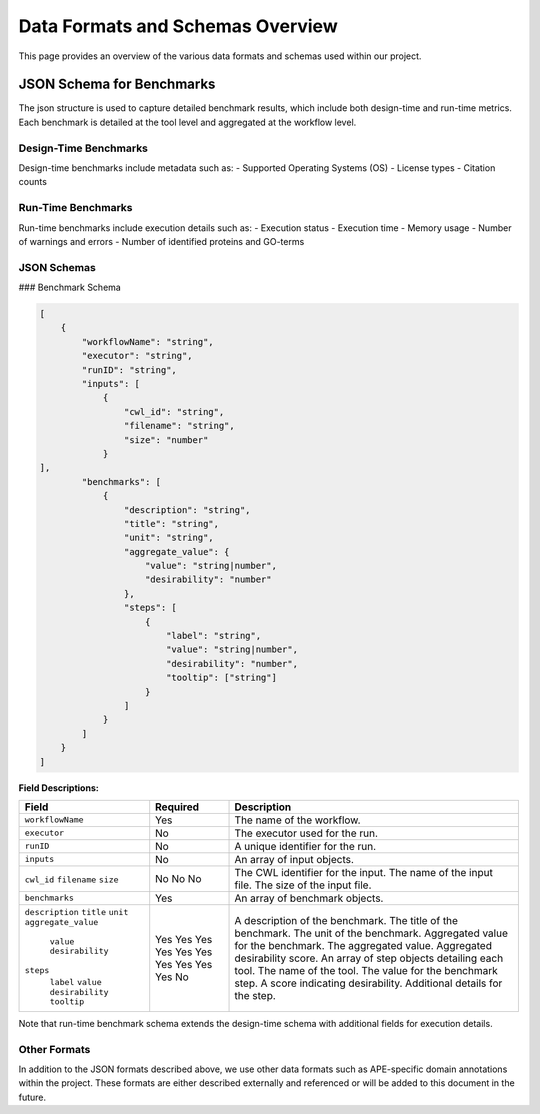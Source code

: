 ###################################
Data Formats and Schemas Overview
###################################

This page provides an overview of the various data formats and schemas used within our project. 

**************************
JSON Schema for Benchmarks
**************************

The json structure is used to capture detailed benchmark results, which include both design-time and run-time metrics. Each benchmark is detailed at the tool level and aggregated at the workflow level. 


Design-Time Benchmarks
-----------------------
Design-time benchmarks include metadata such as:
- Supported Operating Systems (OS)
- License types
- Citation counts

Run-Time Benchmarks
-------------------
Run-time benchmarks include execution details such as:
- Execution status
- Execution time
- Memory usage
- Number of warnings and errors
- Number of identified proteins and GO-terms

JSON Schemas
------------

### Benchmark Schema

.. code-block:: json

    [
        {
            "workflowName": "string",
            "executor": "string",
            "runID": "string",
            "inputs": [
                {   
                    "cwl_id": "string",
                    "filename": "string",
                    "size": "number"
                }
    ],
            "benchmarks": [
                {
                    "description": "string",
                    "title": "string",
                    "unit": "string",
                    "aggregate_value": {
                        "value": "string|number",
                        "desirability": "number"
                    },
                    "steps": [
                        {
                            "label": "string",
                            "value": "string|number",
                            "desirability": "number",
                            "tooltip": ["string"]
                        }
                    ]
                }
            ]
        }
    ]


.. image:: images/run_time_example.png
   :alt: Run-Time Benchmark Visualization

**Field Descriptions:**

+---------------------+----------+-----------------------------------------------------------+
| Field               | Required | Description                                               |
+=====================+==========+===========================================================+
| ``workflowName``    | Yes      | The name of the workflow.                                 |
+---------------------+----------+-----------------------------------------------------------+
| ``executor``        | No       | The executor used for the run.                            |
+---------------------+----------+-----------------------------------------------------------+
| ``runID``           | No       | A unique identifier for the run.                          |
+---------------------+----------+-----------------------------------------------------------+
| ``inputs``          | No       | An array of input objects.                                |
+---------------------+----------+-----------------------------------------------------------+
|  ``cwl_id``         | No       | The CWL identifier for the input.                         |
|  ``filename``       | No       | The name of the input file.                               |
|  ``size``           | No       | The size of the input file.                               |
+---------------------+----------+-----------------------------------------------------------+
| ``benchmarks``      | Yes      | An array of benchmark objects.                            |
+---------------------+----------+-----------------------------------------------------------+
|  ``description``    | Yes      | A description of the benchmark.                           |
|  ``title``          | Yes      | The title of the benchmark.                               |
|  ``unit``           | Yes      | The unit of the benchmark.                                |
|  ``aggregate_value``| Yes      | Aggregated value for the benchmark.                       |
|   ``value``         | Yes      | The aggregated value.                                     |
|   ``desirability``  | Yes      | Aggregated desirability score.                            |
|  ``steps``          | Yes      | An array of step objects detailing each tool.             |
|   ``label``         | Yes      | The name of the tool.                                     |
|   ``value``         | Yes      | The value for the benchmark step.                         |
|   ``desirability``  | Yes      | A score indicating desirability.                          |
|   ``tooltip``       | No       | Additional details for the step.                          |
+---------------------+----------+-----------------------------------------------------------+





Note that run-time benchmark schema extends the design-time schema with additional fields for execution details.


Other Formats
-------------
In addition to the JSON formats described above, we use other data formats such as APE-specific domain annotations within the project. These formats are either described externally and referenced or will be added to this document in the future.


